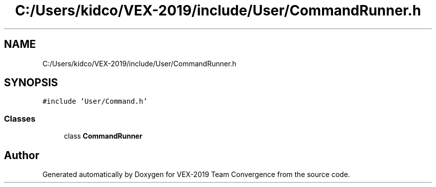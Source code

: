 .TH "C:/Users/kidco/VEX-2019/include/User/CommandRunner.h" 3 "Sun Oct 13 2019" "Version 0.0.5" "VEX-2019 Team Convergence" \" -*- nroff -*-
.ad l
.nh
.SH NAME
C:/Users/kidco/VEX-2019/include/User/CommandRunner.h
.SH SYNOPSIS
.br
.PP
\fC#include 'User/Command\&.h'\fP
.br

.SS "Classes"

.in +1c
.ti -1c
.RI "class \fBCommandRunner\fP"
.br
.in -1c
.SH "Author"
.PP 
Generated automatically by Doxygen for VEX-2019 Team Convergence from the source code\&.
